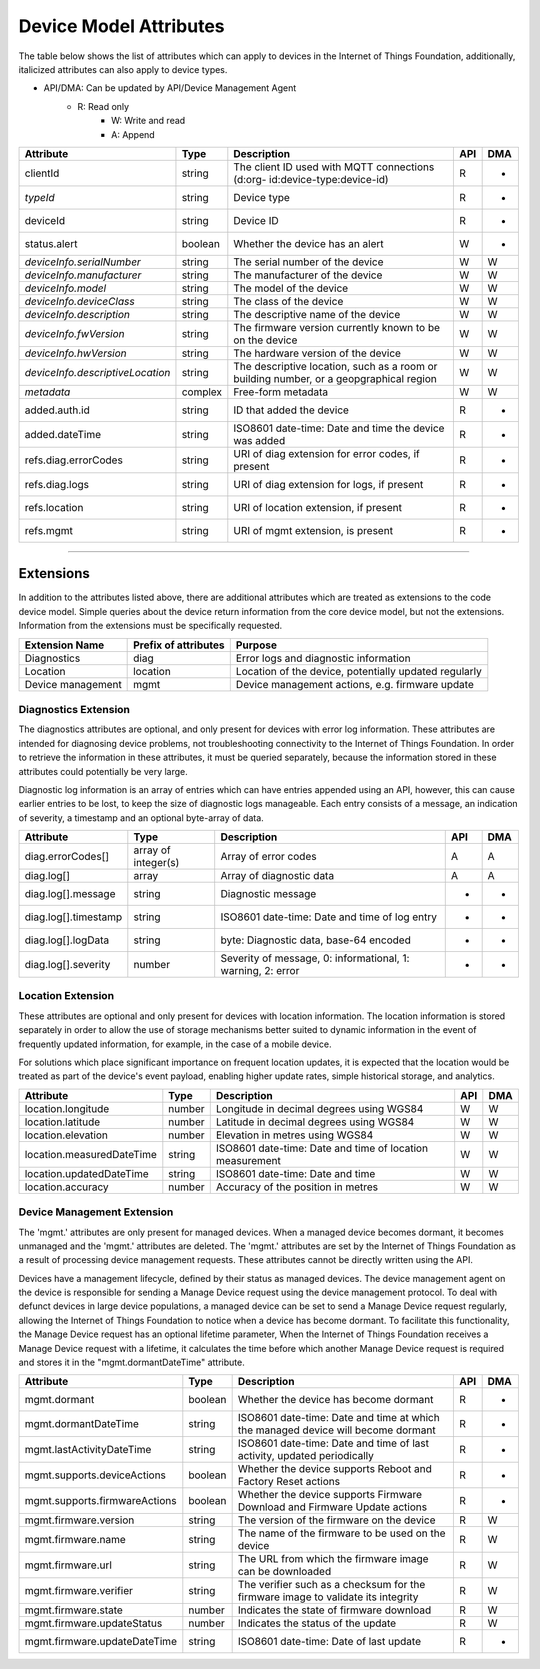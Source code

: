 =========================
Device Model Attributes
=========================

The table below shows the list of attributes which can apply to devices in the Internet of Things Foundation, additionally, italicized attributes can also apply to device types.

- API/DMA: Can be updated by API/Device Management Agent
    - R: Read only
	- W: Write and read
	- A: Append

+----------------------------------+------------+---------------------------------------------------+-----+-----+
| Attribute                        | Type       | Description                                       | API | DMA |
+==================================+============+===================================================+=====+=====+
| clientId                         | string     | The client ID used with MQTT connections (d:org-  |  R  |  -  |
|                                  |            | id:device-type:device-id)                         |     |     |
+----------------------------------+------------+---------------------------------------------------+-----+-----+
| *typeId*                         | string     | Device type                                       |  R  |  -  |
+----------------------------------+------------+---------------------------------------------------+-----+-----+
| deviceId                         | string     | Device ID                                         |  R  |  -  |
+----------------------------------+------------+---------------------------------------------------+-----+-----+
| status.alert                     | boolean    | Whether the device has an alert                   |  W  |  -  |
+----------------------------------+------------+---------------------------------------------------+-----+-----+
| *deviceInfo.serialNumber*        | string     | The serial number of the device                   |  W  |  W  |
+----------------------------------+------------+---------------------------------------------------+-----+-----+
| *deviceInfo.manufacturer*        | string     | The manufacturer of the device                    |  W  |  W  |
+----------------------------------+------------+---------------------------------------------------+-----+-----+
| *deviceInfo.model*               | string     | The model of the device                           |  W  |  W  |
+----------------------------------+------------+---------------------------------------------------+-----+-----+
| *deviceInfo.deviceClass*         | string     | The class of the device                           |  W  |  W  |
+----------------------------------+------------+---------------------------------------------------+-----+-----+
| *deviceInfo.description*         | string     | The descriptive name of the device                |  W  |  W  |
+----------------------------------+------------+---------------------------------------------------+-----+-----+
| *deviceInfo.fwVersion*           | string     | The firmware version currently known to be on     |  W  |  W  |
|                                  |            | the device                                        |     |     |
+----------------------------------+------------+---------------------------------------------------+-----+-----+
| *deviceInfo.hwVersion*           | string     | The hardware version of the device                |  W  |  W  |
+----------------------------------+------------+---------------------------------------------------+-----+-----+
| *deviceInfo.descriptiveLocation* | string     | The descriptive location, such as a room or       |  W  |  W  |
|                                  |            | building number, or a geopgraphical region        |     |     |
+----------------------------------+------------+---------------------------------------------------+-----+-----+
| *metadata*                       | complex    | Free-form metadata                                |  W  |  W  |
+----------------------------------+------------+---------------------------------------------------+-----+-----+
| added.auth.id                    | string     | ID that added the device                          |  R  |  -  |
+----------------------------------+------------+---------------------------------------------------+-----+-----+
| added.dateTime                   | string     | ISO8601 date-time: Date and time the device was   |  R  |  -  |
|                                  |            | added                                             |     |     |
+----------------------------------+------------+---------------------------------------------------+-----+-----+
| refs.diag.errorCodes             | string     | URI of diag extension for error codes, if present |  R  |  -  |
+----------------------------------+------------+---------------------------------------------------+-----+-----+
| refs.diag.logs                   | string     | URI of diag extension for logs, if present        |  R  |  -  |
+----------------------------------+------------+---------------------------------------------------+-----+-----+
| refs.location                    | string     | URI of location extension, if present             |  R  |  -  |
+----------------------------------+------------+---------------------------------------------------+-----+-----+
| refs.mgmt                        | string     | URI of mgmt extension, is present                 |  R  |  -  |
+----------------------------------+------------+---------------------------------------------------+-----+-----+

--------

Extensions
-----------

In addition to the attributes listed above, there are additional attributes which are treated as extensions to the code device model. Simple queries about the device return information from the core device model, but not the extensions. Information from the extensions must be specifically requested.

+-------------------+----------------------+-------------------------------------------------------+
| Extension Name    | Prefix of attributes | Purpose                                               |
+===================+======================+=======================================================+
| Diagnostics       | diag                 | Error logs and diagnostic information                 |
+-------------------+----------------------+-------------------------------------------------------+
| Location          | location             | Location of the device, potentially updated regularly |
+-------------------+----------------------+-------------------------------------------------------+
| Device management | mgmt                 | Device management actions, e.g. firmware update       |
+-------------------+----------------------+-------------------------------------------------------+

Diagnostics Extension
~~~~~~~~~~~~~~~~~~~~~~

The diagnostics attributes are optional, and only present for devices with error log information. These attributes are intended for diagnosing device problems, not troubleshooting connectivity to the Internet of Things Foundation. In order to retrieve the information in these attributes, it must be queried separately, because the information stored in these attributes could potentially be very large. 

Diagnostic log information is an array of entries which can have entries appended using an API, however, this can cause earlier entries to be lost, to keep the size of diagnostic logs manageable. Each entry consists of a message, an indication of severity, a timestamp and an optional byte-array of data.

+----------------------+------------+-------------------------------------------------------------+-----+-----+
| Attribute            | Type       | Description                                                 | API | DMA |
+======================+============+=============================================================+=====+=====+
| diag.errorCodes[]    | array of   | Array of error codes                                        |  A  | A   |
|                      | integer(s) |                                                             |     |     |
+----------------------+------------+-------------------------------------------------------------+-----+-----+
| diag.log[]           | array      | Array of diagnostic data                                    |  A  |  A  |
+----------------------+------------+-------------------------------------------------------------+-----+-----+
| diag.log[].message   | string     | Diagnostic message                                          |  -  |  -  |
+----------------------+------------+-------------------------------------------------------------+-----+-----+
| diag.log[].timestamp | string     | ISO8601 date-time: Date and time of log entry               |  -  |  -  |
+----------------------+------------+-------------------------------------------------------------+-----+-----+
| diag.log[].logData   | string     | byte: Diagnostic data, base-64 encoded                      |  -  |  -  |
+----------------------+------------+-------------------------------------------------------------+-----+-----+
| diag.log[].severity  | number     | Severity of message, 0: informational, 1: warning, 2: error |  -  |  -  |
+----------------------+------------+-------------------------------------------------------------+-----+-----+

Location Extension
~~~~~~~~~~~~~~~~~~~

These attributes are optional and only present for devices with location information. The location information is stored separately in order to allow the use of storage mechanisms better suited to dynamic information in the event of frequently updated information, for example, in the case of a mobile device.

For solutions which place significant importance on frequent location updates, it is expected that the location would be treated as part of the device's event payload, enabling higher update rates, simple historical storage, and analytics. 

+---------------------------+--------+---------------------------------------------------------+-----+-----+
| Attribute                 | Type   | Description                                             | API | DMA |
+===========================+========+=========================================================+=====+=====+
| location.longitude        | number | Longitude in decimal degrees using WGS84                |  W  |  W  |
+---------------------------+--------+---------------------------------------------------------+-----+-----+
| location.latitude         | number | Latitude in decimal degrees using WGS84                 |  W  |  W  |
+---------------------------+--------+---------------------------------------------------------+-----+-----+
| location.elevation        | number | Elevation in metres using WGS84                         |  W  |  W  |
+---------------------------+--------+---------------------------------------------------------+-----+-----+
| location.measuredDateTime | string |ISO8601 date-time: Date and time of location measurement |  W  |  W  |
+---------------------------+--------+---------------------------------------------------------+-----+-----+
| location.updatedDateTime  | string | ISO8601 date-time: Date and time                        |  W  |  W  |
+---------------------------+--------+---------------------------------------------------------+-----+-----+
| location.accuracy         | number | Accuracy of the position in metres                      |  W  |  W  |
+---------------------------+--------+---------------------------------------------------------+-----+-----+

Device Management Extension
~~~~~~~~~~~~~~~~~~~~~~~~~~~~~

The 'mgmt.' attributes are only present for managed devices. When a managed device becomes dormant, it becomes unmanaged and the 'mgmt.' attributes are deleted. The 'mgmt.' attributes are set by the Internet of Things Foundation as a result of processing device management requests. These attributes cannot be directly written using the API.

Devices have a management lifecycle, defined by their status as managed devices. The device management agent on the device is responsible for sending a Manage Device request using the device management protocol. To deal with defunct devices in large device populations, a managed device can be set to send a Manage Device request regularly, allowing the Internet of Things Foundation to notice when a device has become dormant. To facilitate this functionality, the Manage Device request has an optional lifetime parameter, When the Internet of Things Foundation receives a Manage Device request with a lifetime, it calculates the time before which another Manage Device request is required and stores it in the  "mgmt.dormantDateTime" attribute.

+-------------------------------+---------+--------------------------------------------------------+-----+-----+
| Attribute                     | Type    | Description                                            | API | DMA |
+===============================+=========+========================================================+=====+=====+
| mgmt.dormant                  | boolean | Whether the device has become dormant                  |  R  |  -  |
+-------------------------------+---------+--------------------------------------------------------+-----+-----+
| mgmt.dormantDateTime          | string  | ISO8601 date-time: Date and time at which the managed  |  R  |  -  |
|                               |         | device will become dormant                             |     |     |
+-------------------------------+---------+--------------------------------------------------------+-----+-----+
|mgmt.lastActivityDateTime      | string  | ISO8601 date-time: Date and time of last activity,     |  R  |  -  |
|                               |         | updated periodically                                   |     |     |
+-------------------------------+---------+--------------------------------------------------------+-----+-----+
|mgmt.supports.deviceActions    | boolean | Whether the device supports Reboot and Factory Reset   |  R  |  -  |
|                               |         | actions                                                |     |     |
+-------------------------------+---------+--------------------------------------------------------+-----+-----+
| mgmt.supports.firmwareActions | boolean | Whether the device supports Firmware Download and      |  R  |  -  |
|                               |         | Firmware Update actions                                |     |     |
+-------------------------------+---------+--------------------------------------------------------+-----+-----+
| mgmt.firmware.version         | string  | The version of the firmware on the device              |  R  |  W  |
+-------------------------------+---------+--------------------------------------------------------+-----+-----+
| mgmt.firmware.name            | string  | The name of the firmware to be used on the device      |  R  |  W  |
+-------------------------------+---------+--------------------------------------------------------+-----+-----+
| mgmt.firmware.url             | string  |The URL from which the firmware image can be downloaded |  R  |  W  |
+-------------------------------+---------+--------------------------------------------------------+-----+-----+
| mgmt.firmware.verifier        | string  | The verifier such as a checksum for the firmware image |  R  |  W  |
|                               |         | to validate its integrity                              |     |     |
+-------------------------------+---------+--------------------------------------------------------+-----+-----+
| mgmt.firmware.state           | number  | Indicates the state of firmware download               |  R  |  W  |
+-------------------------------+---------+--------------------------------------------------------+-----+-----+
| mgmt.firmware.updateStatus    | number  | Indicates the status of the update                     |  R  |  W  |
+-------------------------------+---------+--------------------------------------------------------+-----+-----+
| mgmt.firmware.updateDateTime  | string  | ISO8601 date-time: Date of last update                 |  R  |  -  |
+-------------------------------+---------+--------------------------------------------------------+-----+-----+
